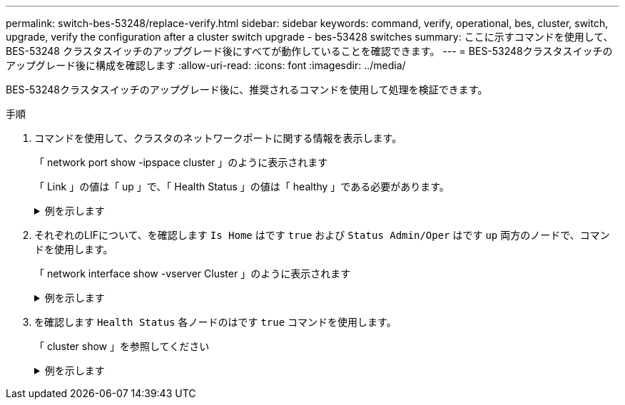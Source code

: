 ---
permalink: switch-bes-53248/replace-verify.html 
sidebar: sidebar 
keywords: command, verify, operational, bes, cluster, switch, upgrade, verify the configuration after a cluster switch upgrade - bes-53428 switches 
summary: ここに示すコマンドを使用して、 BES-53248 クラスタスイッチのアップグレード後にすべてが動作していることを確認できます。 
---
= BES-53248クラスタスイッチのアップグレード後に構成を確認します
:allow-uri-read: 
:icons: font
:imagesdir: ../media/


[role="lead"]
BES-53248クラスタスイッチのアップグレード後に、推奨されるコマンドを使用して処理を検証できます。

.手順
. コマンドを使用して、クラスタのネットワークポートに関する情報を表示します。
+
「 network port show -ipspace cluster 」のように表示されます

+
「 Link 」の値は「 up 」で、「 Health Status 」の値は「 healthy 」である必要があります。

+
.例を示します
[%collapsible]
====
次の例は、コマンドからの出力例を示しています。

[listing, subs="+quotes"]
----
cluster1::> *network port show -ipspace Cluster*

Node: node1
                                                                    Ignore
                                               Speed(Mbps) Health   Health
Port   IPspace      Broadcast Domain Link MTU  Admin/Oper  Status   Status
------ ------------ ---------------- ---- ---- ----------- -------- ------
e0a    Cluster      Cluster          up   9000  auto/10000 healthy  false
e0b    Cluster      Cluster          up   9000  auto/10000 healthy  false

Node: node2
                                                                    Ignore
                                               Speed(Mbps) Health   Health
Port   IPspace      Broadcast Domain Link MTU  Admin/Oper  Status   Status
-----  ------------ ---------------- ---- ---- ----------- -------- ------
e0a    Cluster      Cluster          up   9000  auto/10000 healthy  false
e0b    Cluster      Cluster          up   9000  auto/10000 healthy  false
----
====
. それぞれのLIFについて、を確認します `Is Home` はです `true` および `Status Admin/Oper` はです `up` 両方のノードで、コマンドを使用します。
+
「 network interface show -vserver Cluster 」のように表示されます

+
.例を示します
[%collapsible]
====
[listing, subs="+quotes"]
----
cluster1::> *network interface show -vserver Cluster*

            Logical    Status     Network            Current       Current Is
Vserver     Interface  Admin/Oper Address/Mask       Node          Port    Home
----------- ---------- ---------- ------------------ ------------- ------- ----
Cluster
            node1_clus1  up/up    169.254.217.125/16 node1         e0a     true
            node1_clus2  up/up    169.254.205.88/16  node1         e0b     true
            node2_clus1  up/up    169.254.252.125/16 node2         e0a     true
            node2_clus2  up/up    169.254.110.131/16 node2         e0b     true
----
====
. を確認します `Health Status` 各ノードのはです `true` コマンドを使用します。
+
「 cluster show 」を参照してください

+
.例を示します
[%collapsible]
====
[listing, subs="+quotes"]
----
cluster1::> *cluster show*

Node                 Health  Eligibility   Epsilon
-------------------- ------- ------------  ------------
node1                true    true          false
node2                true    true          false
----
====

